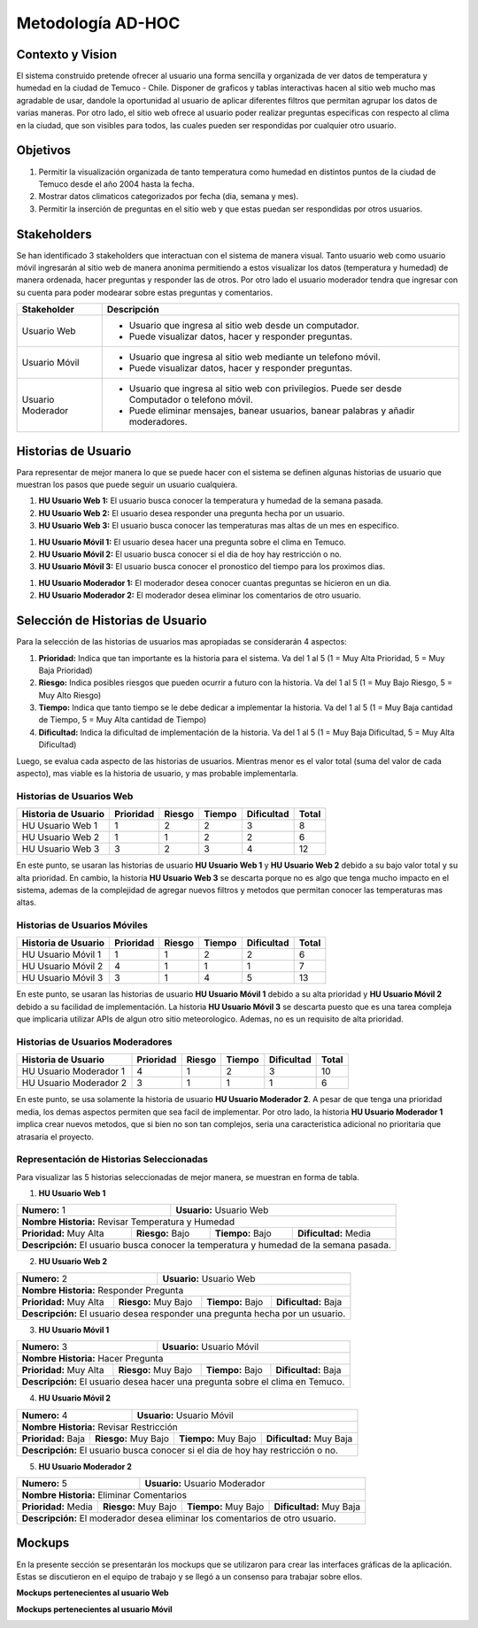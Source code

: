 Metodología AD-HOC
=================================

.. image:: images/adhoc.png
    :scale: 60%
    :align: center
    

Contexto y Vision
--------------
El sistema construido pretende ofrecer al usuario una forma sencilla y organizada de ver datos de temperatura y humedad en la ciudad de Temuco - Chile. Disponer de graficos y tablas interactivas hacen al sitio web mucho mas agradable de usar, dandole la oportunidad al usuario de aplicar diferentes filtros que permitan agrupar los datos de varias maneras. Por otro lado, el sitio web ofrece al usuario poder realizar preguntas especificas con respecto al clima en la ciudad, que son visibles para todos, las cuales pueden ser respondidas por cualquier otro usuario.

Objetivos
--------------
1. Permitir la visualización organizada de tanto temperatura como humedad en distintos puntos de la ciudad de Temuco desde el año 2004 hasta la fecha.
2. Mostrar datos climaticos categorizados por fecha (dia, semana y mes).
3. Permitir la inserción de preguntas en el sitio web y que estas puedan ser respondidas por otros usuarios.

Stakeholders
-------------------------------
Se han identificado 3 stakeholders que interactuan con el sistema de manera visual. Tanto usuario web como usuario móvil ingresarán al sitio web de manera anonima permitiendo a estos visualizar los datos (temperatura y humedad) de manera ordenada, hacer preguntas y responder las de otros. Por otro lado el usuario moderador tendra que ingresar con su cuenta para poder modearar sobre estas preguntas y comentarios.

+---------------------------+--------------------------------------------------------------------------------------------------+
| **Stakeholder**           | **Descripción**                                                                                  |
+---------------------------+--------------------------------------------------------------------------------------------------+
| Usuario Web               | - Usuario que ingresa al sitio web desde un computador.                                          |
|                           | - Puede visualizar datos, hacer y responder preguntas.                                           |
+---------------------------+--------------------------------------------------------------------------------------------------+
| Usuario Móvil             | - Usuario que ingresa al sitio web mediante un telefono móvil.                                   |
|                           | - Puede visualizar datos, hacer y responder preguntas.                                           |
+---------------------------+--------------------------------------------------------------------------------------------------+
| Usuario Moderador         | - Usuario que ingresa al sitio web con privilegios. Puede ser desde Computador o telefono móvil. |
|                           | - Puede eliminar mensajes, banear usuarios, banear palabras y añadir moderadores.                |                                                                  
+---------------------------+--------------------------------------------------------------------------------------------------+

Historias de Usuario
--------------
Para representar de mejor manera lo que se puede hacer con el sistema se definen algunas historias de usuario que muestran los pasos que puede seguir un usuario cualquiera.

1. **HU Usuario Web 1:** El usuario busca conocer la temperatura y humedad de la semana pasada.
2. **HU Usuario Web 2:** El usuario desea responder una pregunta hecha por un usuario.
3. **HU Usuario Web 3:** El usuario busca conocer las temperaturas mas altas de un mes en especifico.

1. **HU Usuario Móvil 1:** El usuario desea hacer una pregunta sobre el clima en Temuco.
2. **HU Usuario Móvil 2:** El usuario busca conocer si el dia de hoy hay restricción o no.
3. **HU Usuario Móvil 3:** El usuario busca conocer el pronostico del tiempo para los proximos dias.

1. **HU Usuario Moderador 1:** El moderador desea conocer cuantas preguntas se hicieron en un dia.
2. **HU Usuario Moderador 2:** El moderador desea eliminar los comentarios de otro usuario.

Selección de Historias de Usuario
--------------
Para la selección de las historias de usuarios mas apropiadas se considerarán 4 aspectos: 

1. **Prioridad:** Indica que tan importante es la historia para el sistema. Va del 1 al 5 (1 = Muy Alta Prioridad, 5 = Muy Baja Prioridad)
2. **Riesgo:** Indica posibles riesgos que pueden ocurrir a futuro con la historia. Va del 1 al 5 (1 = Muy Bajo Riesgo, 5 = Muy Alto Riesgo)
3. **Tiempo:** Indica que tanto tiempo se le debe dedicar a implementar la historia. Va del 1 al 5 (1 = Muy Baja cantidad de Tiempo, 5 = Muy Alta cantidad de Tiempo)
4. **Dificultad:** Indica la dificultad de implementación de la historia. Va del 1 al 5 (1 = Muy Baja Dificultad, 5 = Muy Alta Dificultad)

Luego, se evalua cada aspecto de las historias de usuarios. Mientras menor es el valor total (suma del valor de cada aspecto), mas viable es la historia de usuario, y mas probable implementarla.

Historias de Usuarios Web
~~~~~~~~~

+------------------------------------+----------------+-------------+-------------+-----------------+-----------+
| **Historia de Usuario**            | **Prioridad**  | **Riesgo**  | **Tiempo**  | **Dificultad**  | **Total** |
+------------------------------------+----------------+-------------+-------------+-----------------+-----------+
| HU Usuario Web 1                   | 1              | 2           | 2           | 3               | 8         |
+------------------------------------+----------------+-------------+-------------+-----------------+-----------+
| HU Usuario Web 2                   | 1              | 1           | 2           | 2               | 6         |
+------------------------------------+----------------+-------------+-------------+-----------------+-----------+
| HU Usuario Web 3                   | 3              | 2           | 3           | 4               | 12        |
+------------------------------------+----------------+-------------+-------------+-----------------+-----------+

En este punto, se usaran las historias de usuario **HU Usuario Web 1** y **HU Usuario Web 2** debido a su bajo valor total y su alta prioridad. En cambio, la historia **HU Usuario Web 3** se descarta porque no es algo que tenga mucho impacto en el sistema, ademas de la complejidad de agregar nuevos filtros y metodos que permitan conocer las temperaturas mas altas.



Historias de Usuarios Móviles
~~~~~~~~~

+------------------------------------+----------------+-------------+-------------+-----------------+-----------+
| **Historia de Usuario**            | **Prioridad**  | **Riesgo**  | **Tiempo**  | **Dificultad**  | **Total** |
+------------------------------------+----------------+-------------+-------------+-----------------+-----------+
| HU Usuario Móvil 1                 | 1              | 1           | 2           | 2               | 6         |
+------------------------------------+----------------+-------------+-------------+-----------------+-----------+
| HU Usuario Móvil 2                 | 4              | 1           | 1           | 1               | 7         |
+------------------------------------+----------------+-------------+-------------+-----------------+-----------+
| HU Usuario Móvil 3                 | 3              | 1           | 4           | 5               | 13        |
+------------------------------------+----------------+-------------+-------------+-----------------+-----------+

En este punto, se usaran las historias de usuario **HU Usuario Móvil 1** debido a su alta prioridad y **HU Usuario Móvil 2** debido a su facilidad de implementación. La historia **HU Usuario Móvil 3** se descarta puesto que es una tarea compleja que implicaria utilizar APIs de algun otro sitio meteorologico. Ademas, no es un requisito de alta prioridad.



Historias de Usuarios Moderadores
~~~~~~~~~

+------------------------------------+----------------+-------------+-------------+-----------------+-----------+
| **Historia de Usuario**            | **Prioridad**  | **Riesgo**  | **Tiempo**  | **Dificultad**  | **Total** |
+------------------------------------+----------------+-------------+-------------+-----------------+-----------+
| HU Usuario Moderador 1             | 4              | 1           | 2           | 3               | 10        |
+------------------------------------+----------------+-------------+-------------+-----------------+-----------+
| HU Usuario Moderador 2             | 3              | 1           | 1           | 1               | 6         |
+------------------------------------+----------------+-------------+-------------+-----------------+-----------+

En este punto, se usa solamente la historia de usuario **HU Usuario Moderador 2**. A pesar de que tenga una prioridad media, los demas aspectos permiten que sea facil de implementar. Por otro lado, la historia **HU Usuario Moderador 1** implica crear nuevos metodos, que si bien no son tan complejos, seria una caracteristica adicional no prioritaria que atrasaria el proyecto.


Representación de Historias Seleccionadas
~~~~~~~~~~~~~
Para visualizar las 5 historias seleccionadas de mejor manera, se muestran en forma de tabla.

1. **HU Usuario Web 1**

+---------------------------+---------------------------------------------------------------------------+
| **Numero:** 1             | **Usuario:** Usuario Web                                                  |
+---------------------------+---------------------------------------------------------------------------+
| **Nombre Historia:** Revisar Temperatura y Humedad                                                    |
+--------------------------+-----------------------+-----------------------+----------------------------+
| **Prioridad:** Muy Alta  | **Riesgo:** Bajo      | **Tiempo:** Bajo      | **Dificultad:** Media      |
+--------------------------+-----------------------+-----------------------+----------------------------+
| **Descripción:** El usuario busca conocer la temperatura y humedad de la semana pasada.               |
+-------------------------------------------------------------------------------------------------------+


2. **HU Usuario Web 2**

+---------------------------+---------------------------------------------------------------------------+
| **Numero:** 2             | **Usuario:** Usuario Web                                                  |
+---------------------------+---------------------------------------------------------------------------+
| **Nombre Historia:** Responder Pregunta                                                               |
+--------------------------+-----------------------+-----------------------+----------------------------+
| **Prioridad:** Muy Alta  | **Riesgo:** Muy Bajo  | **Tiempo:** Bajo      | **Dificultad:** Baja       |
+--------------------------+-----------------------+-----------------------+----------------------------+
| **Descripción:** El usuario desea responder una pregunta hecha por un usuario.                        |
+-------------------------------------------------------------------------------------------------------+


3. **HU Usuario Móvil 1**

+---------------------------+---------------------------------------------------------------------------+
| **Numero:** 3             | **Usuario:** Usuario Móvil                                                |
+---------------------------+---------------------------------------------------------------------------+
| **Nombre Historia:** Hacer Pregunta                                                                   |
+--------------------------+-----------------------+-----------------------+----------------------------+
| **Prioridad:** Muy Alta  | **Riesgo:** Muy Bajo  | **Tiempo:** Bajo      | **Dificultad:** Baja       |
+--------------------------+-----------------------+-----------------------+----------------------------+
| **Descripción:** El usuario desea hacer una pregunta sobre el clima en Temuco.                        |
+-------------------------------------------------------------------------------------------------------+


4. **HU Usuario Móvil 2**

+---------------------------+---------------------------------------------------------------------------+
| **Numero:** 4             | **Usuario:** Usuario Móvil                                                |
+---------------------------+---------------------------------------------------------------------------+
| **Nombre Historia:** Revisar Restricción                                                              |
+--------------------------+-----------------------+------------------------+---------------------------+
| **Prioridad:** Baja      | **Riesgo:** Muy Bajo  | **Tiempo:** Muy Bajo   | **Dificultad:** Muy Baja  |
+--------------------------+-----------------------+------------------------+---------------------------+
| **Descripción:** El usuario busca conocer si el dia de hoy hay restricción o no.                      |
+-------------------------------------------------------------------------------------------------------+


5. **HU Usuario Moderador 2**

+---------------------------+---------------------------------------------------------------------------+
| **Numero:** 5             | **Usuario:** Usuario Moderador                                            |
+---------------------------+---------------------------------------------------------------------------+
| **Nombre Historia:** Eliminar Comentarios                                                             |
+--------------------------+-----------------------+------------------------+---------------------------+
| **Prioridad:** Media     | **Riesgo:** Muy Bajo  | **Tiempo:** Muy Bajo   | **Dificultad:** Muy Baja  |
+--------------------------+-----------------------+------------------------+---------------------------+
| **Descripción:** El moderador desea eliminar los comentarios de otro usuario.                         |
+-------------------------------------------------------------------------------------------------------+

Mockups
--------------
En la presente sección se presentarán los mockups que se utilizaron para crear las interfaces gráficas de la aplicación. Estas se discutieron en el equipo de trabajo y se llegó a un consenso para trabajar sobre ellos.

**Mockups pertenecientes al usuario Web**

.. image:: images/web1.png
  :scale: 60%
  :align: center


    
.. image:: images/web2.png
  :scale: 60%
  :align: center    


**Mockups pertenecientes al usuario Móvil**

.. image:: images/movil1.png
  :scale: 60%
  :align: center
    

.. image:: images/movil2.png
  :scale: 60%
  :align: center
  

.. image:: images/movil3.png
  :scale: 60%
  :align: center
